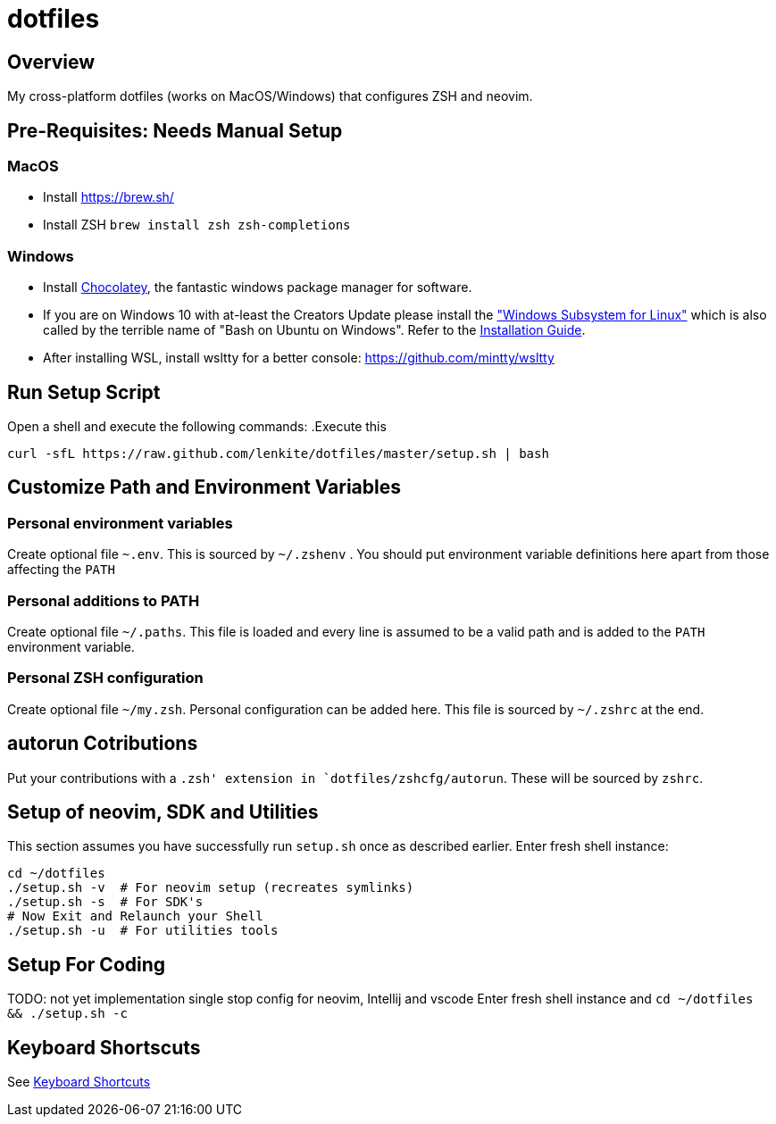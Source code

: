 = dotfiles

:toc:
:toclevels: 1

== Overview

My cross-platform dotfiles (works on MacOS/Windows) that configures ZSH and neovim. 

== Pre-Requisites: Needs Manual Setup 

=== MacOS 
- Install link:Homebrew[https://brew.sh/]
- Install ZSH `brew install zsh zsh-completions`

=== Windows
- Install link:https://chocolatey.org/[Chocolatey], the fantastic windows package manager for software.
- If you are on Windows 10 with at-least the Creators Update please install the https://msdn.microsoft.com/commandline/wsl["Windows Subsystem for Linux"] which is also called by the terrible name of "Bash on Ubuntu on Windows". Refer to the https://msdn.microsoft.com/en-us/commandline/wsl/install_guide[Installation Guide]. 
- After installing WSL, install wsltty for a better console: https://github.com/mintty/wsltty


== Run Setup Script
Open a shell and execute the following commands:
.Execute this
[source,shell]
----
curl -sfL https://raw.github.com/lenkite/dotfiles/master/setup.sh | bash
----


== Customize Path and Environment Variables

=== Personal environment variables
Create optional file `~.env`. This is sourced by `~/.zshenv` . You should
put environment variable definitions here apart from those affecting the `PATH`

=== Personal additions to PATH 
Create optional file `~/.paths`. This file is loaded and every line is assumed to be a valid path and is 
added to the `PATH` environment variable.

=== Personal ZSH configuration
Create optional file `~/my.zsh`. Personal configuration can be added here.
This file is sourced by `~/.zshrc` at the end.

== autorun Cotributions
Put your contributions with a `.zsh' extension in `dotfiles/zshcfg/autorun`. These will be sourced by `zshrc`.

== Setup of neovim, SDK and Utilities 
This section assumes you have successfully run `setup.sh` once as described earlier. Enter fresh shell instance:
----
cd ~/dotfiles
./setup.sh -v  # For neovim setup (recreates symlinks)
./setup.sh -s  # For SDK's
# Now Exit and Relaunch your Shell
./setup.sh -u  # For utilities tools
----

== Setup For Coding 
TODO: not yet implementation
single stop config for neovim, Intellij and vscode
Enter fresh shell instance and `cd ~/dotfiles && ./setup.sh -c`

== Keyboard Shortscuts

See link:shortcuts.md[Keyboard Shortcuts]
